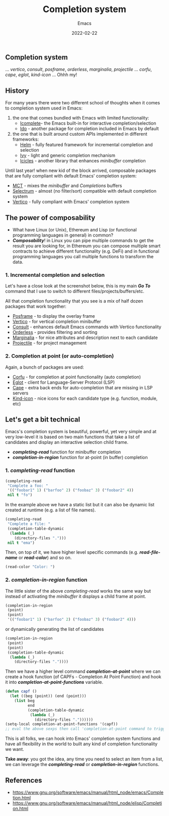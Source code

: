 #+title: Completion system
#+subtitle: Emacs
#+date: 2022-02-22
#+tags[]: emacs completion selection ide

** Completion system

... /vertico/, /consult/, /posframe/, /orderless/, /marginalia/, /projectile/ ... /corfu/, /cape/, /eglot/, /kind-icon/ ... Ohhh my!

** History
   For many years there were two different school of thoughts when it comes to completion system used in Emacs:

   1. the one that comes bundled with Emacs with limited functionality:
      - [[https://www.gnu.org/software/emacs/manual/html_node/emacs/Icomplete.html][Icomplete]]- the Emacs built-in for interactive completion/selection
      - [[https://www.gnu.org/software/emacs/manual/html_node/ido/index.html][Ido]] - another package for completion included in Emacs by default
   2. the one that is built around custom APIs implemented in different frameworks:
      - [[https://github.com/emacs-helm/helm][Helm]] - fully featured framework for incremental completion and selection
      - [[https://github.com/abo-abo/swiper#ivy][Ivy]] - light and generic completion mechanism
      - [[https://www.emacswiki.org/emacs/Icicles][Icicles]] - another library that enhances /minibuffer/ completion

   Until last year! when new kid of the block arrived, composable packages that are fully compliant with default Emacs' completion system:
      - [[https://gitlab.com/protesilaos/mct][MCT]] - mixes the /minibuffer/ and /Completions/ buffers
      - [[https://github.com/raxod502/selectrum][Selectrum]] - almost (no filter/sort) compatible with default completion system
      - [[https://github.com/minad/vertico][Vertico]] - fully compliant with Emacs' completion system

** The power of composability
   - What have Linux (or Unix), Ethereum and Lisp (or functional programming languages in general) in common?
   - /*Composability*/! in Linux you can pipe multiple commands to get the result you are looking for, in Ethereum you can compose multiple smart contracts to achieve different functionality (e.g. DeFi) and in functional programming languages you call multiple functions to transform the data.

*** 1. Incremental completion and selection
   Let's have a close look at the screenshot below, this is my main /*Go To*/ command that I use to switch to different files/projects/buffers/etc.

   [[file:../../img/emacs-completion-system/switch-to.png]]

   All that completion functionality that you see is a mix of half dozen packages that work together:
   - [[https://github.com/tumashu/posframe][Posframe]] - to display the overlay frame
   - [[https://github.com/minad/vertico][Vertico]] - for vertical completion minibuffer
   - [[https://github.com/minad/consult][Consult]] - enhances default Emacs commands with Vertico functionality
   - [[https://github.com/oantolin/orderless][Orderless]] - provides filtering and sorting
   - [[https://github.com/minad/marginalia][Marginalia]] - for nice attributes and description next to each candidate
   - [[https://github.com/bbatsov/projectile][Projectile]] - for project management

*** 2. Completion at point (or auto-completion)

   [[file:../../img/emacs-completion-system/auto-completion.png]]

   Again, a bunch of packages are used:
   - [[https://github.com/minad/corfu][Corfu]] - for completion at point functionality (auto completion)
   - [[https://github.com/joaotavora/eglot][Eglot]] - client for Language-Server Protocol (LSP)
   - [[https://github.com/minad/cape][Cape]] - extra back ends for auto-completion that are missing in LSP servers
   - [[https://github.com/jdtsmith/kind-icon][Kind-icon]] - nice icons for each candidate type (e.g. function, module, etc)

** Let's get a bit technical
   Emacs's completion system is beautiful, powerful, yet very simple and at very low-level it is based on two main functions that take a list of candidates and display an interactive selection child frame.

   - /*completing-read*/ function for minibuffer completion
   - /*completion-in-region*/ function for at-point (in buffer) completion

*** 1. /*completing-read*/ function

  #+begin_src emacs-lisp
    (completing-read
     "Complete a foo: "
     '(("foobar1" 1) ("barfoo" 2) ("foobaz" 3) ("foobar2" 4))
     nil t "fo")
  #+end_src

   [[file:../../img/emacs-completion-system/completing-read.png]]

  In the example above we have a static list but it can also be dynamic list created at runtime (e.g. a list of file names).

  #+begin_src emacs-lisp
    (completing-read
     "Complete a file: "
     (completion-table-dynamic
      (lambda (_)
        (directory-files ".")))
     nil t "ema")
  #+end_src

   [[file:../../img/emacs-completion-system/completing-file.png]]

 Then, on top of it, we have higher level specific commands (e.g. /*read-file-name*/ or /*read-color*/) and so on.

   #+begin_src emacs-lisp
     (read-color "Color: ")
  #+end_src

   [[file:../../img/emacs-completion-system/completing-color.png]]

*** 2. /*completion-in-region*/ function
    The little sister of the above /completing-read/ works the same way but instead of activating the /minibuffer/ it displays a child frame at point.

    #+begin_src emacs-lisp
      (completion-in-region
       (point)
       (point)
       '(("foobar1" 1) ("barfoo" 2) ("foobaz" 3) ("foobar2" 4)))
    #+end_src

    [[file:../../img/emacs-completion-system/completion-in-region.png]]

    or dynamically generating the list of candidates

    #+begin_src emacs-lisp :output none
      (completion-in-region
       (point)
       (point)
       (completion-table-dynamic
        (lambda (_)
          (directory-files "."))))
    #+end_src

    [[file:../../img/emacs-completion-system/completion-in-region-lambda.png]]

    Then we have a higher level command /*completion-at-point*/ where we can create a hook function (of CAPFs - Completion At Point Function) and hook it into /*completion-at-point-functions*/ variable.

    #+begin_src emacs-lisp
      (defun capf ()
        (let ((beg (point)) (end (point)))
          (list beg
                end
                (completion-table-dynamic
                 (lambda (_)
                   (directory-files "."))))))
      (setq-local completion-at-point-functions '(capf))
      ;; eval the above sexps then call 'completion-at-point command to trigger auto-completion
    #+end_src

    [[file:../../img/emacs-completion-system/completion-at-point.png]]

    This is all folks, we can hook into Emacs' completion system functions and have all flexibility in the world to built any kind of completion functionality we want.

    *Take away*: you got the idea, any time you need to select an item from a list, we can leverage the /*completing-read*/ or /*completion-in-region*/ functions.

** References
   - https://www.gnu.org/software/emacs/manual/html_node/emacs/Completion.html
   - https://www.gnu.org/software/emacs/manual/html_node/elisp/Completion.html
